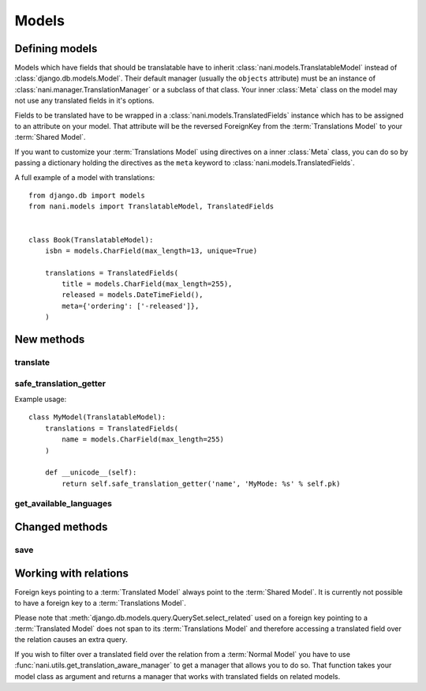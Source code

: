 ######
Models
######


***************
Defining models
***************

Models which have fields that should be translatable have to inherit
:class:`nani.models.TranslatableModel` instead of
:class:`django.db.models.Model`. Their default manager (usually the ``objects``
attribute) must be an instance of :class:`nani.manager.TranslationManager` or a
subclass of that class. Your inner :class:`Meta` class on the model may not
use any translated fields in it's options.

Fields to be translated have to be wrapped in a
:class:`nani.models.TranslatedFields` instance which has to be assigned to an
attribute on your model. That attribute will be the reversed ForeignKey from the
:term:`Translations Model` to your :term:`Shared Model`.

If you want to customize your :term:`Translations Model` using directives on a
inner :class:`Meta` class, you can do so by passing a dictionary holding the
directives as the ``meta`` keyword to :class:`nani.models.TranslatedFields`.

A full example of a model with translations::

    from django.db import models
    from nani.models import TranslatableModel, TranslatedFields
    
    
    class Book(TranslatableModel):
        isbn = models.CharField(max_length=13, unique=True)
        
        translations = TranslatedFields(
            title = models.CharField(max_length=255),
            released = models.DateTimeField(),
            meta={'ordering': ['-released']},
        )


***********
New methods
***********


translate
=========

.. method:: translate(language_code)

    Returns this model instance for the language specified.
    
    .. warning:: This does **not** check if this language already exists in the
                 database and assumes it doesn't! If it already exists and you
                 try to save this instance, it will break!

    .. note:: This method does not perform any database queries.


safe_translation_getter
=======================

.. method:: safe_translation_getter(name, default=None)

    Returns the value of the field specified by ``name`` if it's available on
    this instance in the currently cached language. It does not try to get the
    value from the database. Returns the value specified in ``default`` if no
    translation was cached on this instance or the translation does not have a
    value for this field.
    
    This method is useful to safely get a value in methods such as
    :meth:`__unicode__`.
    
    .. note:: This method does not perform any database queries.
    
Example usage::

    class MyModel(TranslatableModel):
        translations = TranslatedFields(
            name = models.CharField(max_length=255)
        )
        
        def __unicode__(self):
            return self.safe_translation_getter('name', 'MyMode: %s' % self.pk)


get_available_languages
=======================

.. method:: get_available_languages

    Returns a list of available language codes for this instance.
    
    .. note:: This method runs a database query to fetch the available
              languages.


***************
Changed methods
***************


save
====

.. method:: save(force_insert=False, force_update=False, using=None)

    This method runs an extra query when used to save the translation cached on
    this instance, if any translation was cached.


**********************
Working with relations
**********************

Foreign keys pointing to a :term:`Translated Model` always point to the
:term:`Shared Model`. It is currently not possible to have a foreign key to a
:term:`Translations Model`.

Please note that :meth:`django.db.models.query.QuerySet.select_related` used on
a foreign key pointing to a :term:`Translated Model` does not span to its
:term:`Translations Model` and therefore accessing a translated field over the
relation causes an extra query.

If you wish to filter over a translated field over the relation from a
:term:`Normal Model` you have to use
:func:`nani.utils.get_translation_aware_manager` to get a manager that allows
you to do so. That function takes your model class as argument and returns a
manager that works with translated fields on related models.
